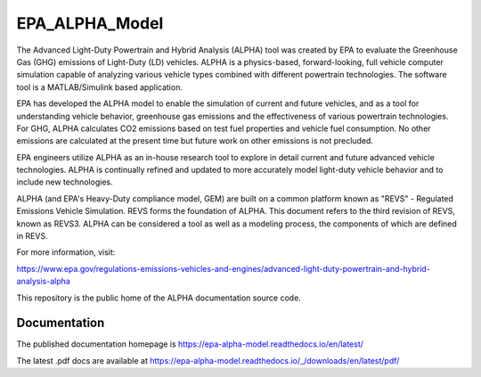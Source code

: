 EPA_ALPHA_Model
===============

The Advanced Light-Duty Powertrain and Hybrid Analysis (ALPHA) tool was created by EPA to evaluate the Greenhouse Gas (GHG) emissions of Light-Duty (LD) vehicles. ALPHA is a physics-based, forward-looking, full vehicle computer simulation capable of analyzing various vehicle types combined with different powertrain technologies. The software tool is a MATLAB/Simulink based application.

EPA has developed the ALPHA model to enable the simulation of current and future vehicles, and as a tool for understanding vehicle behavior, greenhouse gas emissions and the effectiveness of various powertrain technologies. For GHG, ALPHA calculates CO2 emissions based on test fuel properties and vehicle fuel consumption. No other emissions are calculated at the present time but future work on other emissions is not precluded.

EPA engineers utilize ALPHA as an in-house research tool to explore in detail current and future advanced vehicle technologies. ALPHA is continually refined and updated to more accurately model light-duty vehicle behavior and to include new technologies.

ALPHA (and EPA's Heavy-Duty compliance model, GEM) are built on a common platform known as "REVS" - Regulated Emissions Vehicle Simulation. REVS forms the foundation of ALPHA. This document refers to the third revision of REVS, known as REVS3. ALPHA can be considered a tool as well as a modeling process, the components of which are defined in REVS.

For more information, visit:

https://www.epa.gov/regulations-emissions-vehicles-and-engines/advanced-light-duty-powertrain-and-hybrid-analysis-alpha

This repository is the public home of the ALPHA documentation source code.

Documentation
^^^^^^^^^^^^^

The published documentation homepage is https://epa-alpha-model.readthedocs.io/en/latest/

The latest .pdf docs are available at https://epa-alpha-model.readthedocs.io/_/downloads/en/latest/pdf/
